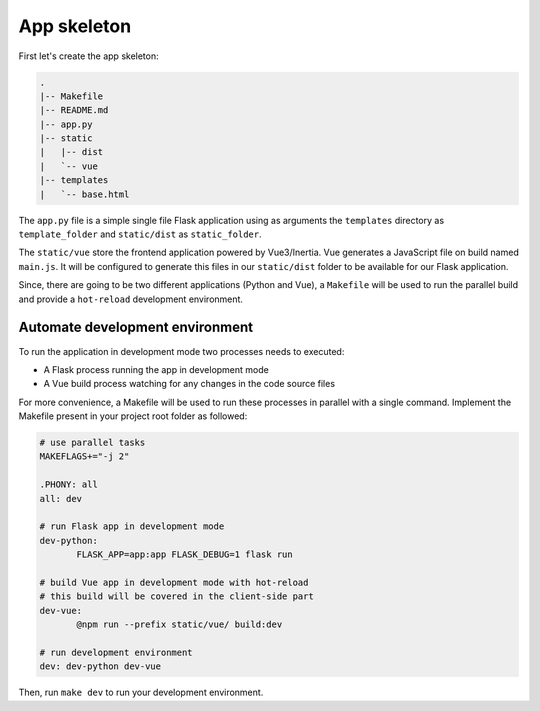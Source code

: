 ============
App skeleton
============

First let's create the app skeleton:

.. code:: bash

  .
  |-- Makefile
  |-- README.md
  |-- app.py
  |-- static
  |   |-- dist
  |   `-- vue
  |-- templates
  |   `-- base.html


The ``app.py`` file is a simple single file Flask application using as arguments
the ``templates`` directory as ``template_folder`` and ``static/dist`` as
``static_folder``.

The ``static/vue`` store the frontend application powered by Vue3/Inertia. Vue
generates a JavaScript file on build named ``main.js``. It will be configured to
generate this files in our ``static/dist`` folder to be available for our Flask
application.

Since, there are going to be two different applications (Python and Vue), a
``Makefile`` will be used to run the parallel build and provide a ``hot-reload``
development environment.

Automate development environment
================================

To run the application in development mode two processes needs to executed:

* A Flask process running the app in development mode
* A Vue build process watching for any changes in the code source files

For more convenience, a Makefile will be used to run these processes in parallel
with a single command. Implement the Makefile present in your project root folder
as followed:

.. code:: Makefile

   # use parallel tasks
   MAKEFLAGS+="-j 2"

   .PHONY: all
   all: dev

   # run Flask app in development mode
   dev-python:
          FLASK_APP=app:app FLASK_DEBUG=1 flask run

   # build Vue app in development mode with hot-reload
   # this build will be covered in the client-side part
   dev-vue:
          @npm run --prefix static/vue/ build:dev

   # run development environment
   dev: dev-python dev-vue

Then, run ``make dev`` to run your development environment.

